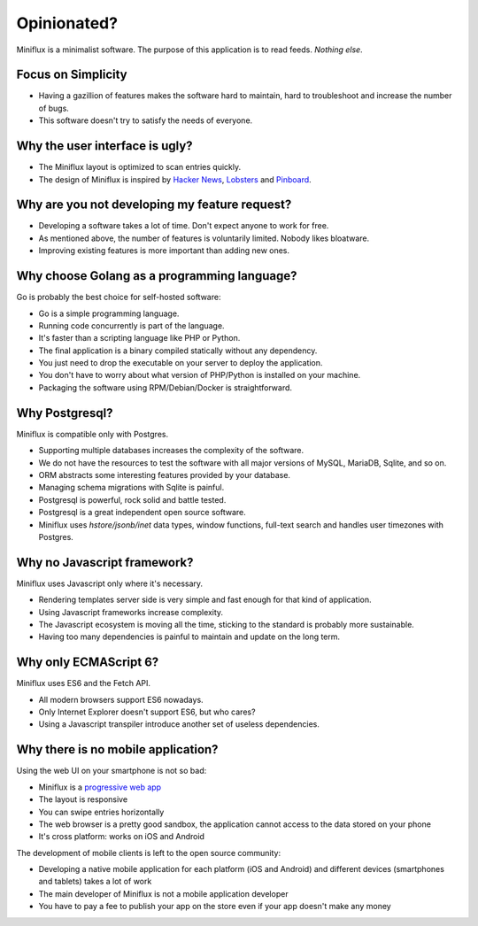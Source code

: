 Opinionated?
============

Miniflux is a minimalist software.
The purpose of this application is to read feeds.
*Nothing else*.

Focus on Simplicity
-------------------

- Having a gazillion of features makes the software hard to maintain, hard to troubleshoot and increase the number of bugs.
- This software doesn't try to satisfy the needs of everyone.

Why the user interface is ugly?
-------------------------------

- The Miniflux layout is optimized to scan entries quickly.
- The design of Miniflux is inspired by `Hacker News <https://news.ycombinator.com/>`_, `Lobsters <https://lobste.rs/>`_ and `Pinboard <https://pinboard.in/>`_.

Why are you not developing my feature request?
----------------------------------------------

- Developing a software takes a lot of time. Don't expect anyone to work for free.
- As mentioned above, the number of features is voluntarily limited. Nobody likes bloatware.
- Improving existing features is more important than adding new ones.

Why choose Golang as a programming language?
--------------------------------------------

Go is probably the best choice for self-hosted software:

- Go is a simple programming language.
- Running code concurrently is part of the language.
- It's faster than a scripting language like PHP or Python.
- The final application is a binary compiled statically without any dependency.
- You just need to drop the executable on your server to deploy the application.
- You don't have to worry about what version of PHP/Python is installed on your machine.
- Packaging the software using RPM/Debian/Docker is straightforward.

Why Postgresql?
---------------

Miniflux is compatible only with Postgres.

- Supporting multiple databases increases the complexity of the software.
- We do not have the resources to test the software with all major versions of MySQL, MariaDB, Sqlite, and so on.
- ORM abstracts some interesting features provided by your database.
- Managing schema migrations with Sqlite is painful.
- Postgresql is powerful, rock solid and battle tested.
- Postgresql is a great independent open source software.
- Miniflux uses *hstore/jsonb/inet* data types, window functions, full-text search and handles user timezones with Postgres.

Why no Javascript framework?
----------------------------

Miniflux uses Javascript only where it's necessary.

- Rendering templates server side is very simple and fast enough for that kind of application.
- Using Javascript frameworks increase complexity.
- The Javascript ecosystem is moving all the time, sticking to the standard is probably more sustainable.
- Having too many dependencies is painful to maintain and update on the long term.

Why only ECMAScript 6?
----------------------

Miniflux uses ES6 and the Fetch API.

- All modern browsers support ES6 nowadays.
- Only Internet Explorer doesn't support ES6, but who cares?
- Using a Javascript transpiler introduce another set of useless dependencies.

Why there is no mobile application?
-----------------------------------

Using the web UI on your smartphone is not so bad:

- Miniflux is a `progressive web app <https://developer.mozilla.org/en-US/Apps/Progressive>`_
- The layout is responsive
- You can swipe entries horizontally
- The web browser is a pretty good sandbox, the application cannot access to the data stored on your phone
- It's cross platform: works on iOS and Android

The development of mobile clients is left to the open source community:

- Developing a native mobile application for each platform (iOS and Android) and different devices (smartphones and tablets) takes a lot of work
- The main developer of Miniflux is not a mobile application developer
- You have to pay a fee to publish your app on the store even if your app doesn't make any money
